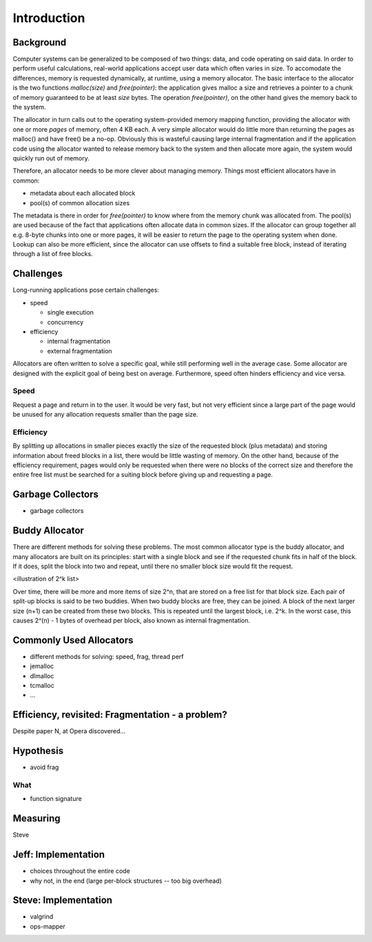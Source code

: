 .. vim:tw=120

Introduction
======================================
Background
~~~~~~~~~~~~~~~
Computer systems can be generalized to be composed of two things: data, and code operating on said data.  In order to
perform useful calculations, real-world applications accept user data which often varies in size.  To accomodate the
differences, memory is requested dynamically, at runtime, using a memory allocator.  The basic interface to the
allocator is the two functions *malloc(size)* and *free(pointer)*: the application gives malloc a size and retrieves a
pointer to a chunk of memory guaranteed to be at least *size* bytes. The operation *free(pointer)*, on the other hand
gives the memory back to the system.

The allocator in turn calls out to the operating system-provided memory mapping function, providing the allocator with
one or more  *pages* of memory, often 4 KB each. A very simple allocator would do little more than returning the pages
as malloc() and have free() be a no-op. Obviously this is wasteful causing large internal fragmentation and if the
application code using the allocator wanted to release memory back to the system and then allocate more again, the
system would quickly run out of memory.

Therefore, an allocator needs to be more clever about managing memory. Things most efficient allocators have in common:

* metadata about each allocated block
* pool(s) of common allocation sizes

The metadata is there in order for *free(pointer)* to know where from the memory chunk was allocated from. The pool(s)
are used because of the fact that applications often allocate data in common sizes. If the allocator can group together
all e.g. 8-byte chunks into one or more pages, it will be easier to return the page to the operating system when done.
Lookup can also be more efficient, since the allocator can use offsets to find a suitable free block, instead of
iterating through a list of free blocks.

Challenges
~~~~~~~~~~~~~~~
Long-running applications pose certain challenges:

* speed

  - single execution
  - concurrency

* efficiency

  - internal fragmentation
  - external fragmentation

Allocators are often written to solve a specific goal, while still performing well in the average case. Some allocator
are designed with the explicit goal of being best on average.  Furthermore, speed often hinders efficiency and vice
versa.


Speed
---------
Request a page and return in to the user. It would be very fast, but not very efficient since a large part of the page
would be unused for any allocation requests smaller than the page size.

Efficiency
---------------
By splitting up allocations in smaller pieces exactly the size of the requested block (plus metadata) and storing
information about freed blocks in a list, there would be little wasting of memory. On the other hand, because of the
efficiency requirement, pages would only be requested when there were no blocks of the correct size and therefore the
entire free list must be searched for a suiting block before giving up and requesting a page.

Garbage Collectors
~~~~~~~~~~~~~~~~~~~
- garbage collectors

Buddy Allocator
~~~~~~~~~~~~~~~~
There are different methods for solving these problems. The most common allocator type is the buddy allocator, and many
allocators are built on its principles: start with a single block and see if the requested chunk fits in half of the
block. If it does, split the block into two and repeat, until there no smaller block size would fit the request.

<illustration of 2^k list>

Over time, there will be more and more items of size 2^n, that are stored on a free list for that block size. Each pair
of split-up blocks is said to be two buddies. When two buddy blocks are free, they can be joined. A block of the next
larger size (n+1) can be created from these two blocks. This is repeated until the largest block, i.e. 2^k. In the worst
case, this causes 2^(n) - 1 bytes of overhead per block, also known as internal fragmentation.

Commonly Used Allocators
~~~~~~~~~~~~~~~~~~~~~~~~~~~~~~~~~~~~~~~
- different methods for solving: speed, frag, thread perf
- jemalloc
- dlmalloc
- tcmalloc
- ...

Efficiency, revisited: Fragmentation - a problem?
~~~~~~~~~~~~~~~~~~~~~~~~~~~~~~~~~~~~~~~~~~~~~~~~~~~
Despite paper N, at Opera discovered...


Hypothesis
~~~~~~~~~~~~~~~~~~~~
- avoid frag

What
----
- function signature

Measuring
~~~~~~~~~~~~
Steve

Jeff: Implementation
~~~~~~~~~~~~~~~~~~~~~~~~~
- choices throughout the entire code
- why not, in the end (large per-block structures -- too big overhead)

Steve: Implementation
~~~~~~~~~~~~~~~~~~~~~~~~~
- valgrind
- ops-mapper
